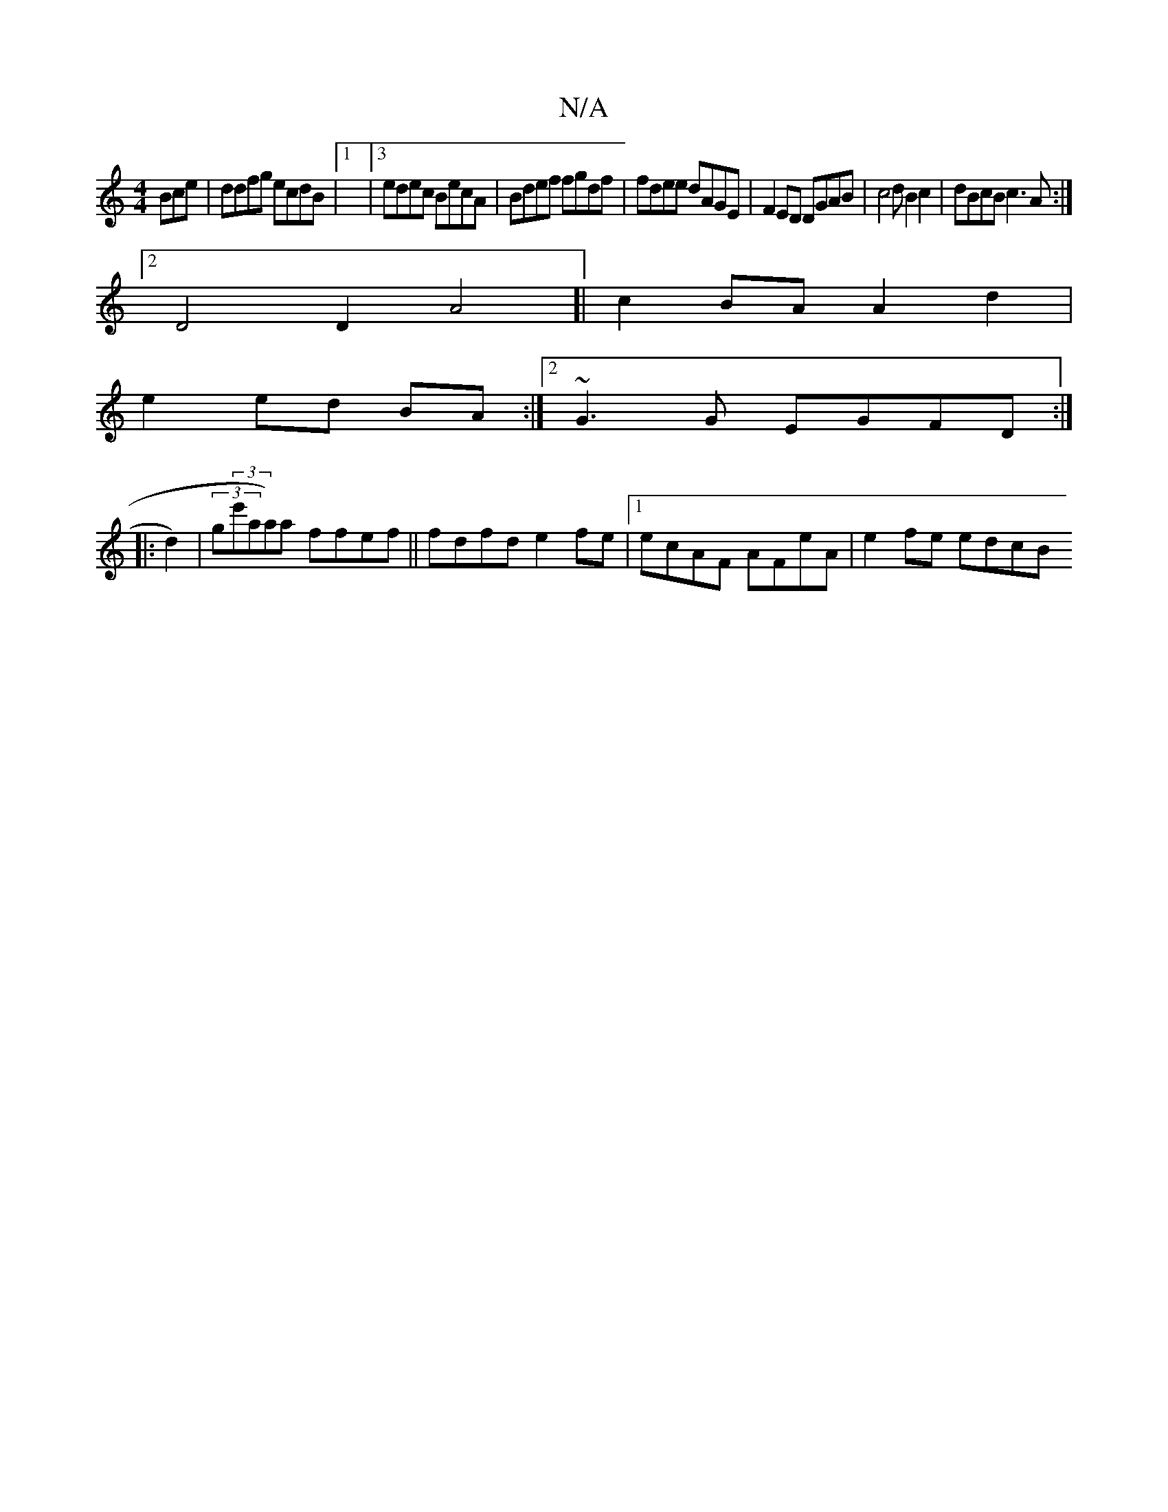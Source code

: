 X:1
T:N/A
M:4/4
R:N/A
K:Cmajor
Bce|ddfg ecdB |1|3 edec BecA | Bdef fgdf | fdee dAGE | F2 ED DGAB | c4 dB2c2 | dBcB c3A :|2
D4D2A4]|c2 BA A2 d2|
e2 ed BA:| [2 ~G3G EGFD :|
|: d2)|(3g(3e'aa)a ffef||fdfd e2fe |1 ecAF AFeA | e2fe edcB 